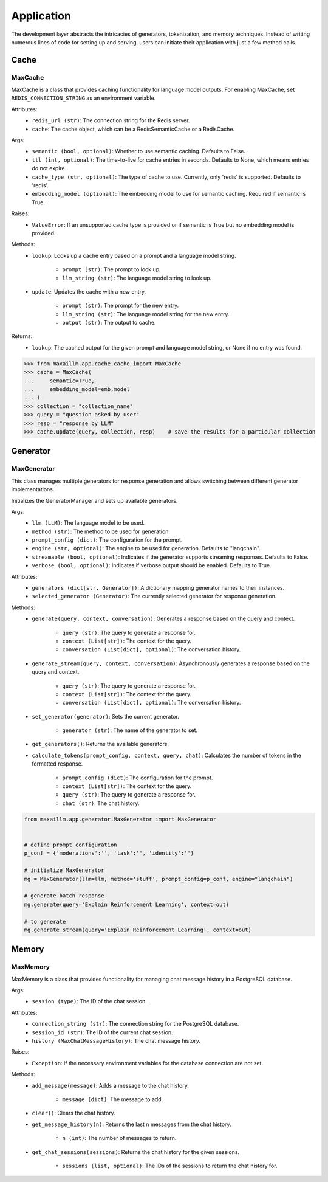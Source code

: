 Application
===========

The development layer abstracts the intricacies of generators, tokenization, and memory techniques. Instead of writing numerous lines of code for setting up and serving, users can initiate their application with just a few method calls.

Cache
******

MaxCache
^^^^^^^^^
MaxCache is a class that provides caching functionality for language model outputs. For enabling MaxCache, set ``REDIS_CONNECTION_STRING`` as an environment variable.

Attributes:
    - ``redis_url (str)``: The connection string for the Redis server.
    - ``cache``: The cache object, which can be a RedisSemanticCache or a RedisCache.

Args:
    - ``semantic (bool, optional)``: Whether to use semantic caching. Defaults to False.
    - ``ttl (int, optional)``: The time-to-live for cache entries in seconds. Defaults to None, which means entries do not expire.
    - ``cache_type (str, optional)``: The type of cache to use. Currently, only 'redis' is supported. Defaults to 'redis'.
    - ``embedding_model (optional)``: The embedding model to use for semantic caching. Required if semantic is True.

Raises:
    - ``ValueError``: If an unsupported cache type is provided or if semantic is True but no embedding model is provided.

Methods:
    - ``lookup``: Looks up a cache entry based on a prompt and a language model string.

        - ``prompt (str)``: The prompt to look up.
        - ``llm_string (str)``: The language model string to look up.

    - ``update``: Updates the cache with a new entry.

        - ``prompt (str)``: The prompt for the new entry.
        - ``llm_string (str)``: The language model string for the new entry.
        - ``output (str)``: The output to cache.

Returns:
    - ``lookup``: The cached output for the given prompt and language model string, or None if no entry was found.
    
>>> from maxaillm.app.cache.cache import MaxCache
>>> cache = MaxCache(
...     semantic=True,
...     embedding_model=emb.model
... )
>>> collection = "collection_name"
>>> query = "question asked by user"
>>> resp = "response by LLM"
>>> cache.update(query, collection, resp)    # save the results for a particular collection


Generator
************

MaxGenerator
^^^^^^^^^^^^
This class manages multiple generators for response generation and allows switching between different generator implementations.

Initializes the GeneratorManager and sets up available generators.

Args:
    - ``llm (LLM)``: The language model to be used.
    - ``method (str)``: The method to be used for generation.
    - ``prompt_config (dict)``: The configuration for the prompt.
    - ``engine (str, optional)``: The engine to be used for generation. Defaults to "langchain".
    - ``streamable (bool, optional)``: Indicates if the generator supports streaming responses. Defaults to False.
    - ``verbose (bool, optional)``: Indicates if verbose output should be enabled. Defaults to True.

Attributes:
    - ``generators (dict[str, Generator])``: A dictionary mapping generator names to their instances.
    - ``selected_generator (Generator)``: The currently selected generator for response generation.

Methods:
    - ``generate(query, context, conversation)``: Generates a response based on the query and context.

        - ``query (str)``: The query to generate a response for.
        - ``context (List[str])``: The context for the query.
        - ``conversation (List[dict], optional)``: The conversation history.

    - ``generate_stream(query, context, conversation)``: Asynchronously generates a response based on the query and context.

        - ``query (str)``: The query to generate a response for.
        - ``context (List[str])``: The context for the query.
        - ``conversation (List[dict], optional)``: The conversation history.

    - ``set_generator(generator)``: Sets the current generator.

        - ``generator (str)``: The name of the generator to set.

    - ``get_generators()``: Returns the available generators.

    - ``calculate_tokens(prompt_config, context, query, chat)``: Calculates the number of tokens in the formatted response.

        - ``prompt_config (dict)``: The configuration for the prompt.
        - ``context (List[str])``: The context for the query.
        - ``query (str)``: The query to generate a response for.
        - ``chat (str)``: The chat history.
        
.. code-block:: python

    from maxaillm.app.generator.MaxGenerator import MaxGenerator
    
    
    # define prompt configuration
    p_conf = {'moderations':'', 'task':'', 'identity':''}
    
    # initialize MaxGenerator
    mg = MaxGenerator(llm=llm, method='stuff', prompt_config=p_conf, engine="langchain")
    
    # generate batch response
    mg.generate(query='Explain Reinforcement Learning', context=out)
    
    # to generate 
    mg.generate_stream(query='Explain Reinforcement Learning', context=out)
        
        
Memory
******

MaxMemory
^^^^^^^^^
MaxMemory is a class that provides functionality for managing chat message history in a PostgreSQL database.

Args:
    - ``session (type)``: The ID of the chat session.

Attributes:
    - ``connection_string (str)``: The connection string for the PostgreSQL database.
    - ``session_id (str)``: The ID of the current chat session.
    - ``history (MaxChatMessageHistory)``: The chat message history.
    
Raises:
    - ``Exception``: If the necessary environment variables for the database connection are not set.

Methods:
    - ``add_message(message)``: Adds a message to the chat history.

        - ``message (dict)``: The message to add.

    - ``clear()``: Clears the chat history.

    - ``get_message_history(n)``: Returns the last n messages from the chat history.

        - ``n (int)``: The number of messages to return.

    - ``get_chat_sessions(sessions)``: Returns the chat history for the given sessions.

        - ``sessions (list, optional)``: The IDs of the sessions to return the chat history for.